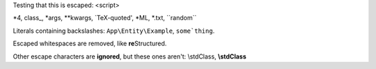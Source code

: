 Testing that this is escaped: <script>

\*4, class\_, \*args, \**kwargs, \`TeX-quoted', \*ML, \*.txt, \``random``

Literals containing backslashes: ``App\Entity\Example``, :literal:`some\`thing`.

Escaped whitespaces are removed, like **re**\ Structured.

\Other escape \characters are :strong:`ig\nored`, but these ones aren't: \\stdClass, :strong:`\\stdClass`
